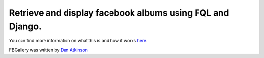 ==========================================================
Retrieve and display facebook albums using FQL and Django.
==========================================================

You can find more information on what this is and how it works `here <http://www.danatkinson.com/notes/2011-09-11/retrieve-and-display-facebook-albums-using-fql-and-django/>`_.

FBGallery was written by `Dan Atkinson <http://www.danatkinson.com/>`_